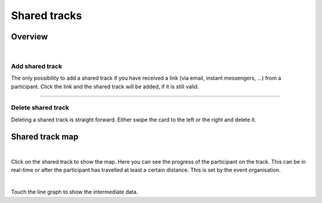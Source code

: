 Shared tracks
=============

Overview
--------
.. panels::
   :container: container-lg
   :column: col-lg-6 col-md-12 col-sm-12

   .. figure:: ../_static/images/usage/Shared-tracks.png
      :target: ../_static/images/usage/Shared-tracks.png
      :alt: Overview Shared tracks

      Overview shared tracks
   ---
   .. figure:: ../_static/images/usage/Shared-track-delete.png
      :target: ../_static/images/usage/Shared-track-delete.png
      :alt: Delete a shared track

      Delete a shared track

|

Add shared track
^^^^^^^^^^^^^^^^
The only possibility to add a shared track if you have received a link (via email, instant messengers, ...) from a participant.
Click the link and the shared track will be added, if it is still valid.

----

Delete shared track
^^^^^^^^^^^^^^^^^^^
Deleting a shared track is straight forward. Either swipe the card to the left or the right and delete it.

Shared track map
----------------
.. panels::
   :container: container-lg
   :column: col-lg-6 col-md-12 col-sm-12

   .. figure:: ../_static/images/usage/Shared-track-map.png
      :target: ../_static/images/usage/Shared-track-map.png
      :alt: Map view Shared tracks

      Map view shared tracks
   ---
   .. figure:: ../_static/images/usage/Shared-track-map-poi.png
      :target: ../_static/images/usage/Shared-track-map-poi.png
      :alt: Distance to a Point-Of-Interest

      Distance to a Point-Of-Interest

|

Click on the shared track to show the map. Here you can see the progress of the participant on the track.
This can be in real-time or after the participant has travelled at least a certain distance.
This is set by the event organisation.

.. panels::
   :container: container-lg
   :column: col-lg-6 col-md-12 col-sm-12

   .. figure:: ../_static/images/usage/Shared-track-speed.png
      :target: ../_static/images/usage/Shared-track-speed.png
      :alt: Speed graph

      Speed graph
   ---
   .. figure:: ../_static/images/usage/Shared-track-speed-touch.png
      :target: ../_static/images/usage/Shared-track-speed-touch.png
      :alt: Speed graph (touch line)

      Speed graph (touch line)

|

Touch the line graph to show the intermediate data.

